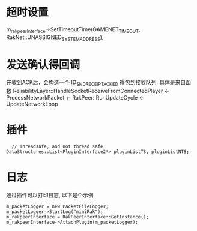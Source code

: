 * 超时设置
  m_rakpeerInterface->SetTimeoutTime(GAMENET_TIMEOUT, RakNet::UNASSIGNED_SYSTEM_ADDRESS);

* 发送确认得回调
  在收到ACK后，会构造一个 ID_SND_RECEIPT_ACKED 得包到接收队列, 具体是来自函数 ReliabilityLayer::HandleSocketReceiveFromConnectedPlayer
  <- ProcessNetworkPacket <- RakPeer::RunUpdateCycle <- UpdateNetworkLoop

* 插件
#+begin_src 
  	// Threadsafe, and not thread safe
  DataStructures::List<PluginInterface2*> pluginListTS, pluginListNTS;
#+end_src

* 日志
  通过插件可以打印日志, 以下是个示例
#+begin_src 
m_packetLogger = new PacketFileLogger;
m_packetLogger->StartLog("miniRak");
m_rakpeerInterface = RakPeerInterface::GetInstance();
m_rakpeerInterface->AttachPlugin(m_packetLogger);  
#+end_src

  
